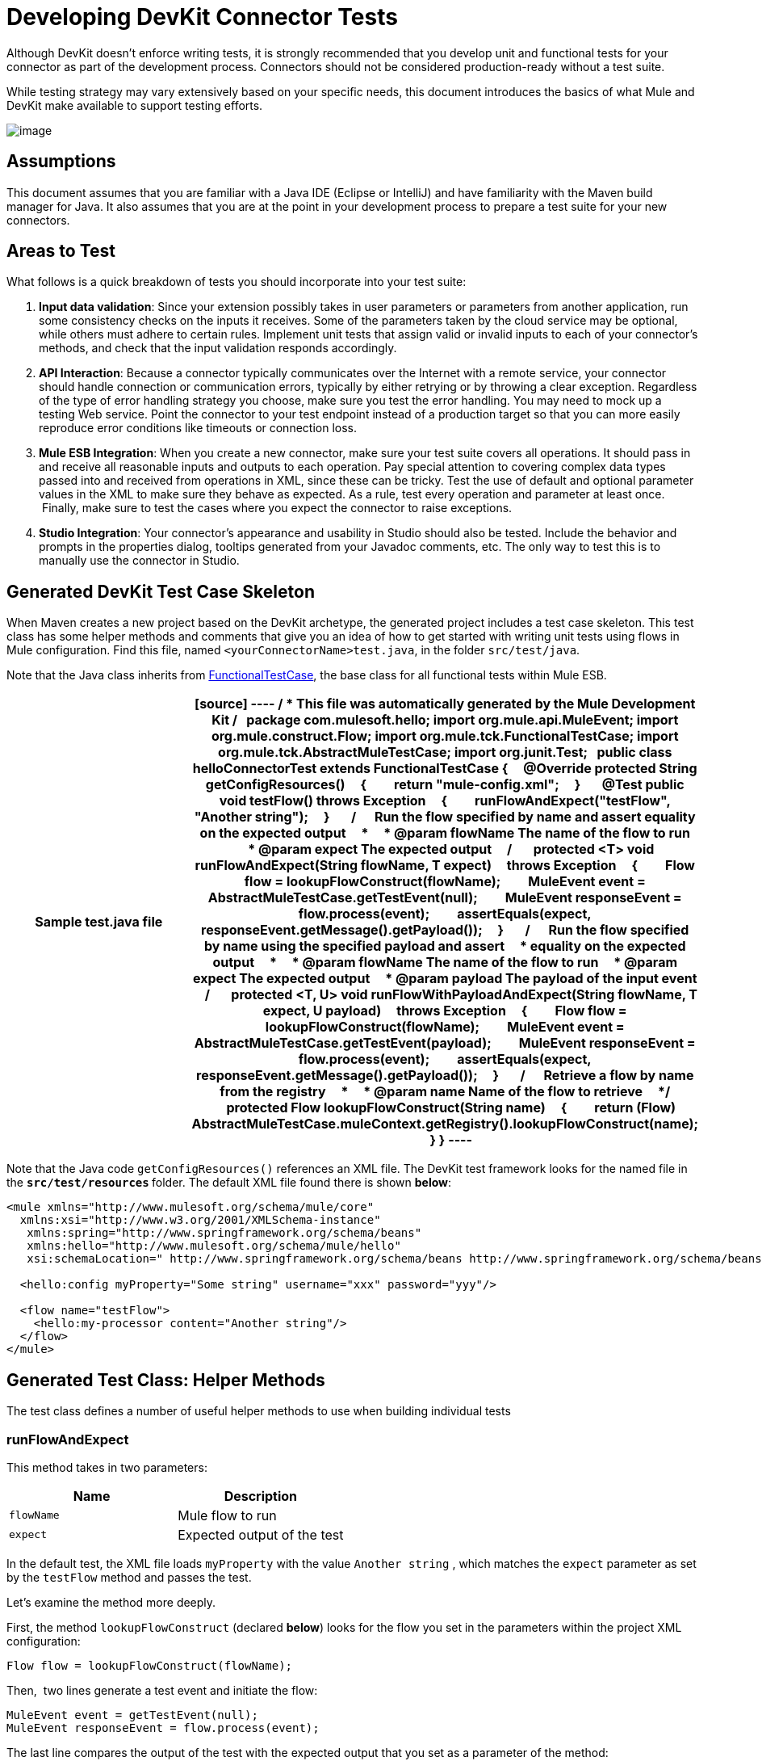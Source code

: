 = Developing DevKit Connector Tests

Although DevKit doesn't enforce writing tests, it is strongly recommended that you develop unit and functional tests for your connector as part of the development process. Connectors should not be considered production-ready without a test suite.

While testing strategy may vary extensively based on your specific needs, this document introduces the basics of what Mule and DevKit make available to support testing efforts.

image:/docs/plugins/servlet/confluence/placeholder/unknown-attachment?locale=en_GB&version=2[image,title="7-package.png"]

== Assumptions

This document assumes that you are familiar with a Java IDE (Eclipse or IntelliJ) and have familiarity with the Maven build manager for Java. It also assumes that you are at the point in your development process to prepare a test suite for your new connectors.

== Areas to Test

What follows is a quick breakdown of tests you should incorporate into your test suite:

. *Input data validation*: Since your extension possibly takes in user parameters or parameters from another application, run some consistency checks on the inputs it receives. Some of the parameters taken by the cloud service may be optional, while others must adhere to certain rules. Implement unit tests that assign valid or invalid inputs to each of your connector's methods, and check that the input validation responds accordingly.
. *API Interaction*: Because a connector typically communicates over the Internet with a remote service, your connector should handle connection or communication errors, typically by either retrying or by throwing a clear exception. Regardless of the type of error handling strategy you choose, make sure you test the error handling. You may need to mock up a testing Web service. Point the connector to your test endpoint instead of a production target so that you can more easily reproduce error conditions like timeouts or connection loss.
. *Mule ESB Integration*: When you create a new connector, make sure your test suite covers all operations. It should pass in and receive all reasonable inputs and outputs to each operation. Pay special attention to covering complex data types passed into and received from operations in XML, since these can be tricky. Test the use of default and optional parameter values in the XML to make sure they behave as expected. As a rule, test every operation and parameter at least once.  Finally, make sure to test the cases where you expect the connector to raise exceptions.
. *Studio Integration*: Your connector's appearance and usability in Studio should also be tested. Include the behavior and prompts in the properties dialog, tooltips generated from your Javadoc comments, etc. The only way to test this is to manually use the connector in Studio.

== Generated DevKit Test Case Skeleton

When Maven creates a new project based on the DevKit archetype, the generated project includes a test case skeleton. This test class has some helper methods and comments that give you an idea of how to get started with writing unit tests using flows in Mule configuration. Find this file, named `<yourConnectorName>test.java`, in the folder `src/test/java`.

Note that the Java class inherits from http://www.mulesoft.org/docs/site/3.0.0/apidocs/org/mule/tck/FunctionalTestCase.html[FunctionalTestCase], the base class for all functional tests within Mule ESB. 

[width="100%",cols=",",options="header"]
|===
^|Sample test.java file
a|
[source]
----
/**
* This file was automatically generated by the Mule Development Kit
*/
 
package com.mulesoft.hello;
import org.mule.api.MuleEvent;
import org.mule.construct.Flow;
import org.mule.tck.FunctionalTestCase;
import org.mule.tck.AbstractMuleTestCase;
import org.junit.Test;
 
public class helloConnectorTest extends FunctionalTestCase
{
    @Override protected String getConfigResources()
    {
        return "mule-config.xml";
    }
 
    @Test public void testFlow() throws Exception
    {
        runFlowAndExpect("testFlow", "Another string");
    }
 
    /**
    * Run the flow specified by name and assert equality on the expected output
    *
    * @param flowName The name of the flow to run
    * @param expect The expected output
    */
 
    protected <T> void runFlowAndExpect(String flowName, T expect)
    throws Exception
    {
        Flow flow = lookupFlowConstruct(flowName);
        MuleEvent event = AbstractMuleTestCase.getTestEvent(null);
        MuleEvent responseEvent = flow.process(event);
        assertEquals(expect, responseEvent.getMessage().getPayload());
    }
 
    /**
    * Run the flow specified by name using the specified payload and assert
    * equality on the expected output
    *
    * @param flowName The name of the flow to run
    * @param expect The expected output
    * @param payload The payload of the input event
    */
 
    protected <T, U> void runFlowWithPayloadAndExpect(String flowName, T expect, U payload)
    throws Exception
    {
        Flow flow = lookupFlowConstruct(flowName);
        MuleEvent event = AbstractMuleTestCase.getTestEvent(payload);
        MuleEvent responseEvent = flow.process(event);
        assertEquals(expect, responseEvent.getMessage().getPayload());
    }
 
    /**
    * Retrieve a flow by name from the registry
    *
    * @param name Name of the flow to retrieve
    */
    protected Flow lookupFlowConstruct(String name)
    {
        return (Flow) AbstractMuleTestCase.muleContext.getRegistry().lookupFlowConstruct(name);
    }
}
----
|===

Note that the Java code `getConfigResources()` references an XML file. The DevKit test framework looks for the named file in the **`src/test/resources` **folder. The default XML file found there is shown *below*:

[source, xml, linenums]
----
<mule xmlns="http://www.mulesoft.org/schema/mule/core"
  xmlns:xsi="http://www.w3.org/2001/XMLSchema-instance"
   xmlns:spring="http://www.springframework.org/schema/beans"
   xmlns:hello="http://www.mulesoft.org/schema/mule/hello"
   xsi:schemaLocation=" http://www.springframework.org/schema/beans http://www.springframework.org/schema/beans/spring-beans-3.0.xsd http://www.mulesoft.org/schema/mule/core http://www.mulesoft.org/schema/mule/core/current/mule.xsd http://www.mulesoft.org/schema/mule/hello http://www.mulesoft.org/schema/mule/hello/1.0-SNAPSHOT/mule-hello.xsd">
 
  <hello:config myProperty="Some string" username="xxx" password="yyy"/>
 
  <flow name="testFlow">
    <hello:my-processor content="Another string"/>
  </flow>
</mule>
----

== Generated Test Class: Helper Methods

The test class defines a number of useful helper methods to use when building individual tests

=== runFlowAndExpect

This method takes in two parameters:

[width="100%",cols=",",options="header"]
|===
|Name |Description
|`flowName` |Mule flow to run
|`expect` |Expected output of the test
|===

In the default test, the XML file loads `myProperty` with the value `Another string` , which matches the `expect` parameter as set by the `testFlow` method and passes the test. 

Let's examine the method more deeply. 

First, the method `lookupFlowConstruct` (declared *below*) looks for the flow you set in the parameters within the project XML configuration:

[source]
----
Flow flow = lookupFlowConstruct(flowName);
----

Then,  two lines generate a test event and initiate the flow:

[source]
----
MuleEvent event = getTestEvent(null);
MuleEvent responseEvent = flow.process(event);
----

The last line compares the output of the test with the expected output that you set as a parameter of the method:

[source]
----
assertEquals(expect, responseEvent.getMessage().getPayload());
----

=== runFlowWithPayloadAndExpect

This method is very similar to the `runFlowAndExpect` method discussed *above*, but adds a third parameter to the test:

[width="100%",cols=",",options="header"]
|===
|Name |Description
|`flowName` |Mule flow to run
|`expect` |Expected output of the test
|`payload` |The payload of the input event
|===

What follows is a line-by-line examination of the method.

The first line uses the method `lookupFlowConstruct` (that in turn uses Mule's http://www.mulesoft.org/docs/site/3.0.0/apidocs/org/mule/api/registry/Registry.html[Registry]) to look for the flow you set as a  method parameter inside the project XML configuration:

[source]
----
Flow flow = lookupFlowConstruct(flowName);
----

Then, the next two lines generate a test event using the specified payload and initiate the flow:

[source]
----
MuleEvent event = getTestEvent(payload);
MuleEvent responseEvent = flow.process(event);
----

The last line compares the output of the test with the expected output that you set as a parameter of the method.

[source]
----
assertEquals(expect, responseEvent.getMessage().getPayload());
----

`assertEquals()` will throw an exception if the assertion fails.

=== getConfigResources()

This method simply identifies the XML file from which to retrieve tests. It looks for the file in `src/test/resources.`

=== lookupFlowConstruct

This method retrieves a specified flow. It takes only one argument: `name`, which refers to a flow name. It is called by both `runFlowAndExpect` and `runFlowWithPayloadAndExpect`.

== Adding a Test

To build a test, add a method to the generated test class, and annotate it with `@Test`. The `@Test` annotation indicates that Mule will run this method automatically when the class is instantiated.

In the default skeleton, there is already one `@Test` method in the file. It uses the helper method r`unFlowAndExpect` to invoke the `testFlow` from `src/test/resources/mule-config.xml` and check the result:

[source, java, linenums]
----
@Test public void testFlow() throws Exception
    {
        runFlowAndExpect("testFlow", "Another string");
    }
----

Feel free to modify this test or add more test methods as you need to, using the helper methods where appropriate.

For a test to pass, it should run to completion without throwing an exception. To fail a test, throw an exception in the body of the `@Test` method.

== Next Steps

If you are developing individual unit tests while adding operations to your connector, you should go back to the development process. Build your connector project with Maven; if any of your tests fail, then your Maven build process will fail. 

If  you have a completed your test suite, then you can move on to link:/docs/display/34X/Creating+DevKit+Connector+Documentation[completing documentation and samples] for your connector.
